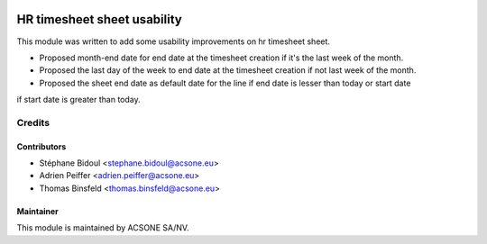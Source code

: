 .. image:: https://img.shields.io/badge/licence-AGPL--3-blue.svg
    :target: http://www.gnu.org/licenses/agpl-3.0-standalone.html
    :alt: License: AGPL-3

============================
HR timesheet sheet usability
============================

This module was written to add some usability improvements on hr timesheet sheet.

- Proposed month-end date for end date at the timesheet creation if it's the last week of the month.
- Proposed the last day of the week to end date at the timesheet creation if not last week of the month.
- Proposed the sheet end date as default date for the line if end date is lesser than today or start date
if start date is greater than today.


Credits
=======

Contributors
------------

* Stéphane Bidoul <stephane.bidoul@acsone.eu>
* Adrien Peiffer <adrien.peiffer@acsone.eu>
* Thomas Binsfeld <thomas.binsfeld@acsone.eu>

Maintainer
----------

.. image:: https://www.acsone.eu/logo.png
   :alt: ACSONE SA/NV
   :target: http://www.acsone.eu

This module is maintained by ACSONE SA/NV.
